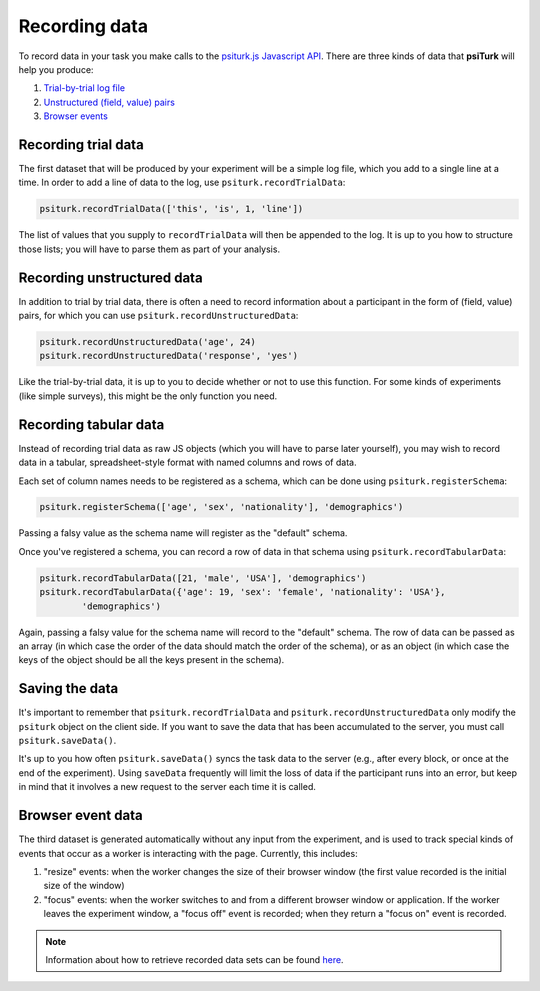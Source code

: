 Recording data
==============

To record data in your task you make calls to the `psiturk.js Javascript API <api.html>`__.
There are three kinds of data that **psiTurk** will help you produce:

1. `Trial-by-trial log file <recording.html#recording-trial-data>`__

2. `Unstructured (field, value) pairs <recording.html#recording-unstructured-data>`__

3. `Browser events <recording.html#browser-event-data>`__

Recording trial data
~~~~~~~~~~~~~~~~~~~~

The first dataset that will be produced by your experiment will be a
simple log file, which you add to a single line at a time. In order to
add a line of data to the log, use ``psiturk.recordTrialData``:

.. code:: javascript

    psiturk.recordTrialData(['this', 'is', 1, 'line'])

The list of values that you supply to ``recordTrialData`` will then be
appended to the log. It is up to you how to structure those lists; you
will have to parse them as part of your analysis.


Recording unstructured data
~~~~~~~~~~~~~~~~~~~~~~~~~~~

In addition to trial by trial data, there is often a need to record
information about a participant in the form of (field, value) pairs, for
which you can use ``psiturk.recordUnstructuredData``:

.. code:: javascript

    psiturk.recordUnstructuredData('age', 24)
    psiturk.recordUnstructuredData('response', 'yes')

Like the trial-by-trial data, it is up to you to decide whether or not
to use this function. For some kinds of experiments (like simple
surveys), this might be the only function you need.

Recording tabular data
~~~~~~~~~~~~~~~~~~~~~~

Instead of recording trial data as raw JS objects (which you will have to parse
later yourself), you may wish to record data in a tabular, spreadsheet-style
format with named columns and rows of data.

Each set of column names needs to be registered as a schema, which can be done
using ``psiturk.registerSchema``:

.. code:: javascript

	psiturk.registerSchema(['age', 'sex', 'nationality'], 'demographics')

Passing a falsy value as the schema name will register as the "default" schema.

Once you've registered a schema, you can record a row of data in that schema
using ``psiturk.recordTabularData``:

.. code:: javascript

	psiturk.recordTabularData([21, 'male', 'USA'], 'demographics')
	psiturk.recordTabularData({'age': 19, 'sex': 'female', 'nationality': 'USA'},
		'demographics')

Again, passing a falsy value for the schema name will record to the "default"
schema. The row of data can be passed as an array (in which case the order of
the data should match the order of the schema), or as an object (in which case the keys
of the object should be all the keys present in the schema). 

Saving the data
~~~~~~~~~~~~~~~

It's important to remember that ``psiturk.recordTrialData`` and
``psiturk.recordUnstructuredData`` only modify the ``psiturk`` object on
the client side. If you want to save the data that has been accumulated
to the server, you must call ``psiturk.saveData()``.

It's up to you how often ``psiturk.saveData()`` syncs the task data to
the server (e.g., after every block, or once at the end of the
experiment). Using ``saveData`` frequently will limit the loss of data
if the participant runs into an error, but keep in mind that it involves
a new request to the server each time it is called.

Browser event data
~~~~~~~~~~~~~~~~~~

The third dataset is generated automatically without any input from the
experiment, and is used to track special kinds of events that occur as a
worker is interacting with the page. Currently, this includes:

1. "resize" events: when the worker changes the size of their browser
   window (the first value recorded is the initial size of the window)

2. "focus" events: when the worker switches to and from a different
   browser window or application. If the worker leaves the experiment
   window, a "focus off" event is recorded; when they return a "focus
   on" event is recorded.

.. note::
   Information about how to retrieve recorded data sets can be found
   `here <./retrieving.html>`__.
